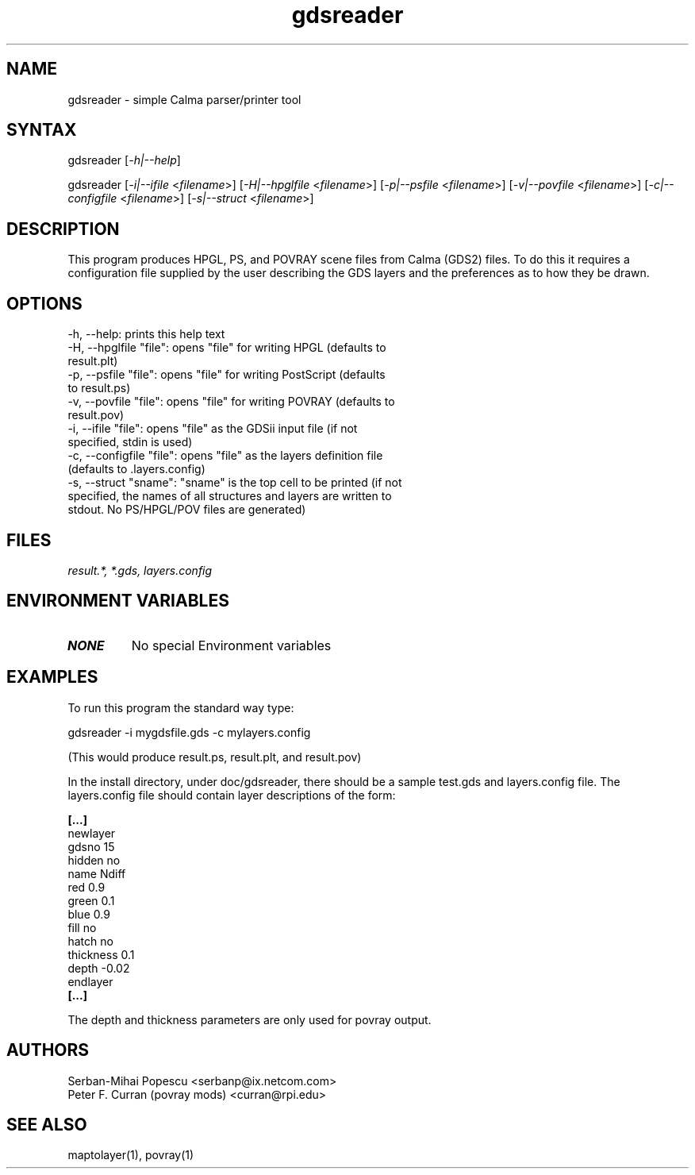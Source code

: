 .TH "gdsreader" "1" "0.3.1" "Serban-Mihai Popescu (serbanp@ix.netcom.com)" "Utility"
.SH "NAME"
.LP 
gdsreader \- simple Calma parser/printer tool

.SH "SYNTAX"
.LP 
gdsreader [\fI\-h|\-\-help\fP]
.LP 
gdsreader [\fI\-i|\-\-ifile\fP <\fIfilename\fP>]  [\fI\-H|\-\-hpglfile\fP <\fIfilename\fP>] [\fI\-p|\-\-psfile\fP <\fIfilename\fP>] [\fI\-v|\-\-povfile\fP <\fIfilename\fP>] [\fI\-c|\-\-configfile\fP <\fIfilename\fP>] [\fI\-s|\-\-struct\fP <\fIfilename\fP>]
.SH "DESCRIPTION"
.LP 
This program produces HPGL, PS, and POVRAY scene files from Calma (GDS2) files.  To do this it requires a configuration file  supplied by the user describing the GDS layers and the preferences as to how they be drawn.
.SH "OPTIONS"
.LP 
.TP 
\-h, \-\-help:              prints this help text
.TP 
\-H, \-\-hpglfile "file":   opens "file" for writing HPGL (defaults to result.plt)
.TP 
\-p, \-\-psfile "file":     opens "file" for writing PostScript (defaults to result.ps)
.TP 
\-v, \-\-povfile "file":     opens "file" for writing POVRAY (defaults to result.pov)                         
.TP 
\-i, \-\-ifile "file":      opens "file" as the GDSii input file (if not specified, stdin is used)
.TP 
\-c, \-\-configfile "file": opens "file" as the layers definition file (defaults to .layers.config)
.TP 
\-s, \-\-struct "sname":    "sname" is the top cell to be printed (if not specified, the names of all structures and layers are written to stdout.  No PS/HPGL/POV files are generated)
.SH "FILES"
.LP 
\fIresult.*, *.gds, layers.config\fR
.br 
.SH "ENVIRONMENT VARIABLES"
.LP 
.TP 
.br 

\fBNONE\fP
No special Environment variables
.SH "EXAMPLES"
.LP 
To run this program the standard way type:
.LP 
gdsreader \-i mygdsfile.gds \-c mylayers.config
.br 
 
(This would produce result.ps, result.plt, and result.pov)

.br 

In the install directory, under doc/gdsreader, there should be a sample test.gds and layers.config file.  The layers.config file should contain layer descriptions of the form:

.br 

\fB[...]\fR
.br 
newlayer
.br 
  gdsno 15
.br 
  hidden no
.br 
  name Ndiff
.br 
  red 0.9
.br 
  green 0.1
.br 
  blue 0.9
.br 
  fill no
.br 
  hatch no
.br 
  thickness 0.1
.br 
  depth \-0.02
.br 
endlayer
.br 
\fB[...]\fR
.br 

The depth and thickness parameters are only used for povray output.

.br 
.SH "AUTHORS"
.LP 
Serban\-Mihai Popescu <serbanp@ix.netcom.com>
.br 
Peter F. Curran (povray mods) <curran@rpi.edu>
.SH "SEE ALSO"
.LP 
maptolayer(1), povray(1)

